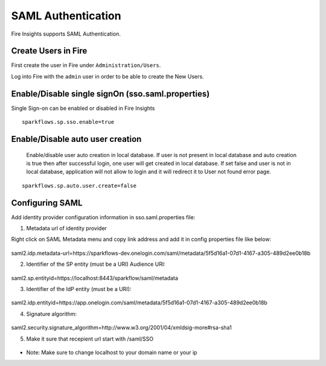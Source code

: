SAML Authentication
====================

Fire Insights supports SAML Authentication.

Create Users in Fire
--------------------

First create the user in Fire under ``Administration/Users``.

Log into Fire with the ``admin`` user in order to be able to create the New Users.

Enable/Disable single signOn (sso.saml.properties)
------------------------------

Single Sign-on can be enabled or disabled in Fire Insights ::

    sparkflows.sp.sso.enable=true 

Enable/Disable auto user creation
-----------------------------------
 Enable/disable user auto creation in local database. If user is not present in local database and auto creation is true then
 after successful login, one user will get created in local database. If set false and user is not in local database,
 application will not allow to login and it will redirect it to User not found error page.

::

    sparkflows.sp.auto.user.create=false


Configuring SAML
-----------------
Add  identity provider configuration information in sso.saml.properties file:

1. Metadata url of identity provider 

Right click on SAML Metadata menu and copy link address and add it in config properties file like below:

.. figure:: ..//_assets/authentication/saml_metadata_url.png
   :alt: sso
   :align: center
   :width: 60%

::  
  
saml2.idp.metadata-url=https://sparkflows-dev.onelogin.com/saml/metadata/5f5d16a1-07d1-4167-a305-489d2ee0b18b
    
2. Identifier of the SP entity  (must be a URI) Audience URI::


.. figure:: ..//_assets/authentication/service_provider_entity_id.png
   :alt: sso
   :align: center
   :width: 60%

::

saml2.sp.entityid=https://localhost:8443/sparkflow/saml/metadata
   
3. Identifier of the IdP entity  (must be a URI)::

    
.. figure:: ..//_assets/authentication/one_login_entity_id.png
   :alt: sso
   :align: center
   :width: 60%

::

saml2.idp.entityid=https://app.onelogin.com/saml/metadata/5f5d16a1-07d1-4167-a305-489d2ee0b18b

4. Signature algorithm::

 
.. figure:: ..//_assets/authentication/saml_signature.png
   :alt: sso
   :align: center
   :width: 60%  

::

saml2.security.signature_algorithm=http://www.w3.org/2001/04/xmldsig-more#rsa-sha1

5. Make it sure that recepient url start with /saml/SSO


.. figure:: ..//_assets/authentication/one_login_recipient.png
   :alt: sso
   :align: center
   :width: 60% 
 
* Note: Make sure to change localhost to your domain name or your ip 




